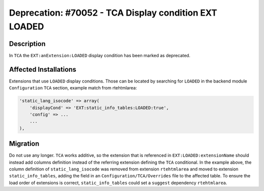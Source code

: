 ======================================================
Deprecation: #70052 - TCA Display condition EXT LOADED
======================================================

Description
===========

In ``TCA`` the ``EXT:anExtension:LOADED`` display condition has been marked as deprecated.


Affected Installations
======================

Extensions that use ``LOADED`` display conditions. Those can be located by
searching for ``LOADED`` in the backend module ``Configuration`` ``TCA`` section,
example match from rtehtmlarea:

.. code-block:: php

    'static_lang_isocode' => array(
        'displayCond' => 'EXT:static_info_tables:LOADED:true',
        'config' => ...
        ...
    ),


Migration
=========

Do not use any longer. ``TCA`` works additive, so the extension that is referenced in
``EXT:LOADED:extensionName`` should instead add columns definition instead of the
referring extension defining the ``TCA`` conditional. In the example above, the
column definition of ``static_lang_isocode`` was removed from extension ``rtehtmlarea``
and moved to extension ``static_info_tables``, adding the field in an
``Configuration/TCA/Overrides`` file to the affected table. To ensure the load order
of extensions is correct, ``static_info_tables`` could set a ``suggest`` dependency
``rtehtmlarea``.
